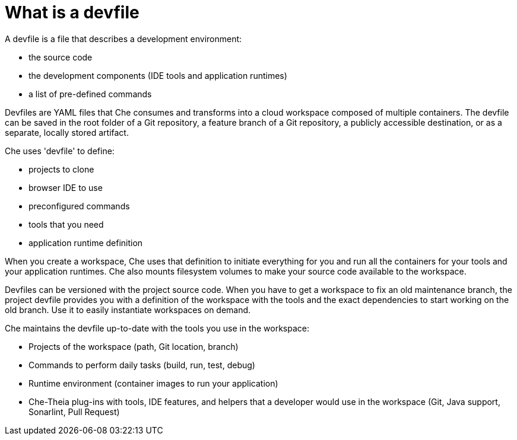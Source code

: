 // making-a-workspace-portable-using-a-devfile

[id="what-is-a-devfile_{context}"]
= What is a devfile

A devfile is a file that describes a development environment:

* the source code
* the development components (IDE tools and application runtimes)
* a list of pre-defined commands

Devfiles are YAML files that Che consumes and transforms into a cloud workspace composed of multiple containers. The devfile can be saved in the root folder of a Git repository, a feature branch of a Git repository, a publicly accessible destination, or as a separate, locally stored artifact.

Che uses 'devfile' to define:

* projects to clone
* browser IDE to use
* preconfigured commands
* tools that you need
* application runtime definition

When you create a workspace, Che uses that definition to initiate everything for you and run all the containers for your tools and your application runtimes. Che also mounts filesystem volumes to make your source code available to the workspace.

Devfiles can be versioned with the project source code. When you have to get a workspace to fix an old maintenance branch, the project devfile provides you with a definition of the workspace with the tools and the exact dependencies to start working on the old branch. Use it to easily instantiate workspaces on demand.

Che maintains the devfile up-to-date with the tools you use in the workspace:

* Projects of the workspace (path, Git location, branch)
* Commands to perform daily tasks (build, run, test, debug)
* Runtime environment (container images to run your application)
* Che-Theia plug-ins with tools, IDE features, and helpers that a developer would use in the workspace (Git, Java support, Sonarlint, Pull Request)

